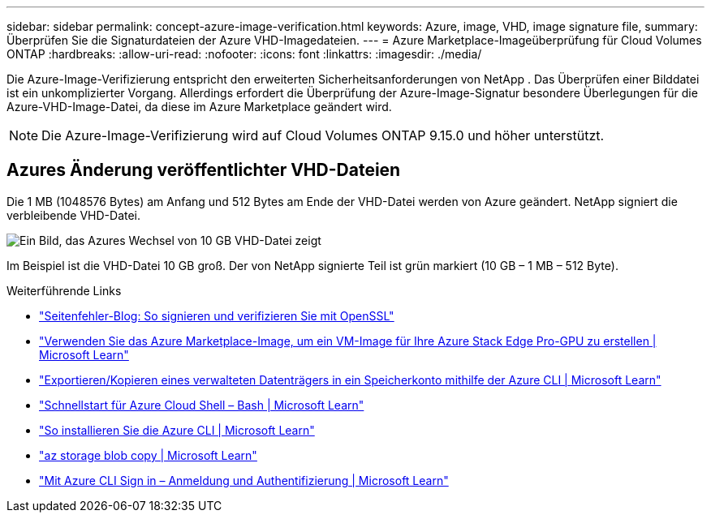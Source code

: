 ---
sidebar: sidebar 
permalink: concept-azure-image-verification.html 
keywords: Azure, image, VHD, image signature file, 
summary: Überprüfen Sie die Signaturdateien der Azure VHD-Imagedateien. 
---
= Azure Marketplace-Imageüberprüfung für Cloud Volumes ONTAP
:hardbreaks:
:allow-uri-read: 
:nofooter: 
:icons: font
:linkattrs: 
:imagesdir: ./media/


[role="lead"]
Die Azure-Image-Verifizierung entspricht den erweiterten Sicherheitsanforderungen von NetApp .  Das Überprüfen einer Bilddatei ist ein unkomplizierter Vorgang.  Allerdings erfordert die Überprüfung der Azure-Image-Signatur besondere Überlegungen für die Azure-VHD-Image-Datei, da diese im Azure Marketplace geändert wird.


NOTE: Die Azure-Image-Verifizierung wird auf Cloud Volumes ONTAP 9.15.0 und höher unterstützt.



== Azures Änderung veröffentlichter VHD-Dateien

Die 1 MB (1048576 Bytes) am Anfang und 512 Bytes am Ende der VHD-Datei werden von Azure geändert.  NetApp signiert die verbleibende VHD-Datei.

image:screenshot_azure_vhd_10gb.png["Ein Bild, das Azures Wechsel von 10 GB VHD-Datei zeigt"]

Im Beispiel ist die VHD-Datei 10 GB groß.  Der von NetApp signierte Teil ist grün markiert (10 GB – 1 MB – 512 Byte).

.Weiterführende Links
* https://pagefault.blog/2019/04/22/how-to-sign-and-verify-using-openssl/["Seitenfehler-Blog: So signieren und verifizieren Sie mit OpenSSL"^]
* https://docs.microsoft.com/en-us/azure/databox-online/azure-stack-edge-gpu-create-virtual-machine-marketplace-image["Verwenden Sie das Azure Marketplace-Image, um ein VM-Image für Ihre Azure Stack Edge Pro-GPU zu erstellen | Microsoft Learn"^]
* https://docs.microsoft.com/en-us/azure/virtual-machines/scripts/copy-managed-disks-vhd-to-storage-account["Exportieren/Kopieren eines verwalteten Datenträgers in ein Speicherkonto mithilfe der Azure CLI | Microsoft Learn"^]
* https://learn.microsoft.com/en-us/azure/cloud-shell/quickstart["Schnellstart für Azure Cloud Shell – Bash | Microsoft Learn"^]
* https://learn.microsoft.com/en-us/cli/azure/install-azure-cli["So installieren Sie die Azure CLI | Microsoft Learn"^]
* https://learn.microsoft.com/en-us/cli/azure/storage/blob/copy?view=azure-cli-latest#az-storage-blob-copy-start["az storage blob copy | Microsoft Learn"^]
* https://learn.microsoft.com/en-us/cli/azure/authenticate-azure-cli["Mit Azure CLI Sign in – Anmeldung und Authentifizierung | Microsoft Learn"^]

